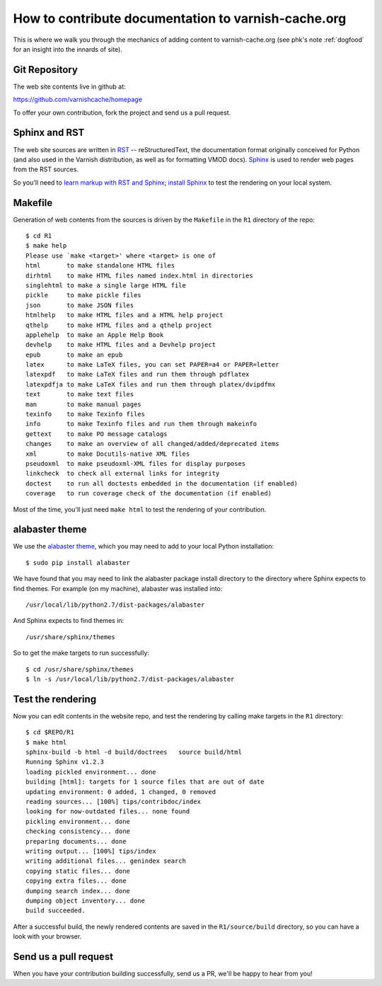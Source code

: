 .. _contribdoc:

How to contribute documentation to varnish-cache.org
====================================================

This is where we walk you through the mechanics of adding content to
varnish-cache.org (see phk's note :ref:`dogfood` for an
insight into the innards of site).

Git Repository
--------------

The web site contents live in github at:

https://github.com/varnishcache/homepage

To offer your own contribution, fork the project and send us a pull
request.

Sphinx and RST
--------------

The web site sources are written in `RST
<http://docutils.sourceforge.net/rst.html>`_ -- reStructuredText, the
documentation format originally conceived for Python (and also used in
the Varnish distribution, as well as for formatting VMOD
docs). `Sphinx <http://www.sphinx-doc.org/>`_ is used to render web
pages from the RST sources.

So you'll need to `learn markup with RST and Sphinx
<http://www.sphinx-doc.org/en/stable/markup/index.html>`_; `install
Sphinx <http://www.sphinx-doc.org/en/stable/install.html>`_ to test
the rendering on your local system.

Makefile
--------

Generation of web contents from the sources is driven by the ``Makefile``
in the ``R1`` directory of the repo::

  $ cd R1
  $ make help
  Please use `make <target>' where <target> is one of
  html       to make standalone HTML files
  dirhtml    to make HTML files named index.html in directories
  singlehtml to make a single large HTML file
  pickle     to make pickle files
  json       to make JSON files
  htmlhelp   to make HTML files and a HTML help project
  qthelp     to make HTML files and a qthelp project
  applehelp  to make an Apple Help Book
  devhelp    to make HTML files and a Devhelp project
  epub       to make an epub
  latex      to make LaTeX files, you can set PAPER=a4 or PAPER=letter
  latexpdf   to make LaTeX files and run them through pdflatex
  latexpdfja to make LaTeX files and run them through platex/dvipdfmx
  text       to make text files
  man        to make manual pages
  texinfo    to make Texinfo files
  info       to make Texinfo files and run them through makeinfo
  gettext    to make PO message catalogs
  changes    to make an overview of all changed/added/deprecated items
  xml        to make Docutils-native XML files
  pseudoxml  to make pseudoxml-XML files for display purposes
  linkcheck  to check all external links for integrity
  doctest    to run all doctests embedded in the documentation (if enabled)
  coverage   to run coverage check of the documentation (if enabled)

Most of the time, you'll just need ``make html`` to test the rendering
of your contribution.

alabaster theme
---------------

We use the `alabaster theme <https://pypi.python.org/pypi/alabaster>`_,
which you may need to add to your local Python installation::

  $ sudo pip install alabaster

We have found that you may need to link the alabaster package install
directory to the directory where Sphinx expects to find themes. For
example (on my machine), alabaster was installed into::

  /usr/local/lib/python2.7/dist-packages/alabaster

And Sphinx expects to find themes in::

  /usr/share/sphinx/themes

So to get the make targets to run successfully::

  $ cd /usr/share/sphinx/themes
  $ ln -s /usr/local/lib/python2.7/dist-packages/alabaster

Test the rendering
------------------

Now you can edit contents in the website repo, and test the rendering
by calling make targets in the ``R1`` directory::

  $ cd $REPO/R1
  $ make html
  sphinx-build -b html -d build/doctrees   source build/html
  Running Sphinx v1.2.3
  loading pickled environment... done
  building [html]: targets for 1 source files that are out of date
  updating environment: 0 added, 1 changed, 0 removed
  reading sources... [100%] tips/contribdoc/index
  looking for now-outdated files... none found
  pickling environment... done
  checking consistency... done
  preparing documents... done
  writing output... [100%] tips/index
  writing additional files... genindex search
  copying static files... done
  copying extra files... done
  dumping search index... done
  dumping object inventory... done
  build succeeded.

After a successful build, the newly rendered contents are saved in the
``R1/source/build`` directory, so you can have a look with your
browser.

Send us a pull request
----------------------

When you have your contribution building successfully, send us a PR,
we'll be happy to hear from you!
